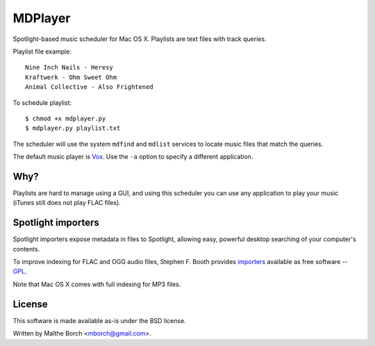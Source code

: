 MDPlayer
========

Spotlight-based music scheduler for Mac OS X. Playlists are text files
with track queries.

Playlist file example::

  Nine Inch Nails - Heresy
  Kraftwerk - Ohm Sweet Ohm
  Animal Collective - Also Frightened

To schedule playlist::

  $ chmod +x mdplayer.py
  $ mdplayer.py playlist.txt

The scheduler will use the system ``mdfind`` and ``mdlist`` services
to locate music files that match the queries.

The default music player is `Vox <http://www.voxapp.uni.cc/>`_. Use
the ``-a`` option to specify a different application.

Why?
----

Playlists are hard to manage using a GUI, and using this scheduler you
can use any application to play your music (iTunes still does not play
FLAC files).

Spotlight importers
-------------------

Spotlight importers expose metadata in files to Spotlight, allowing
easy, powerful desktop searching of your computer's contents.

To improve indexing for FLAC and OGG audio files, Stephen F. Booth
provides `importers <http://sbooth.org/importers/>`_ available as free
software -- `GPL <http://www.gnu.org/licenses/licenses.html#GPL>`_.

Note that Mac OS X comes with full indexing for MP3 files.

License
-------

This software is made available as-is under the BSD license.

Written by Malthe Borch <mborch@gmail.com>.
